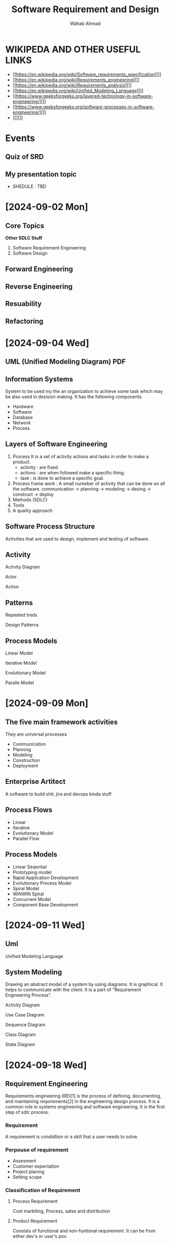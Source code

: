 #+TITLE: Software Requirement and Design
#+AUTHOR: Wahab Ahmad
* WIKIPEDA AND OTHER USEFUL LINKS
- [[https://en.wikipedia.org/wiki/Software_requirements_specification][]]
- [[https://en.wikipedia.org/wiki/Requirements_engineering][]]
- [[https://en.wikipedia.org/wiki/Requirements_analysis][]]
- [[https://en.wikipedia.org/wiki/Unified_Modeling_Language][]]
- [[https://www.geeksforgeeks.org/layered-technology-in-software-engineering/][]]
- [[https://www.geeksforgeeks.org/software-processes-in-software-engineering/][]]
- [[][]]
* Events
** Quiz of SRD
SCHEDULED: <2024-09-25 Wed>
** My presentation topic
- SHEDULE : TBD
* [2024-09-02 Mon]
** Core Topics
*Other SDLC Stuff*
1. Software Requirement Engineering
2. Software Design
** Forward Engineering
** Reverse Engineering
** Resuability
** Refactoring
* [2024-09-04 Wed]
** UML (Unified Modeling Diagram) PDF
** Information Systems
System to be used my the an organization to achieve some task which may be also used in desision making.
It has the following components
- Hardware
- Software
- Database
- Network
- Process
** Layers of Software Engineering
1. Process
   It is a set of activity actions and tasks in order to make a product.
   - activity : are fixed.
   - actions : are when followed make a specific thing.
   - task : is done to achieve a specific goal.
2. Process frame work : A small numeber of activity that can be done on all the software.
   communication -> planning -> modeling -> desing -> construct -> deploy
3. Methods (SDLC)
4. Tools
5. A quality approach
** Software Process Structure
Activities that are used to design, implement and testing of software.
** Activity
**** Activity Diagram
**** Actor
**** Action
** Patterns
Repeated treds
**** Design Patterns
** Process Models
**** Linear Model
**** Iterative Model
**** Evolutionary Model
**** Paralle Model
* [2024-09-09 Mon]
** The five main framework activities
They are universal processes
- Communication
- Planning
- Modeling
- Construction
- Deployment
** Enterprise Artitect
A software to build shit, jira and devops kinda stuff
** Process Flows
- Linear
- Iterative
- Evolutionary Model
- Parallel Flow
** Process Models
- Linear Seqential
- Prototyping model
- Rapid Application Development
- Evolutionary Process Model
- Spiral Model
- WINWIN Spiral
- Concurrent Model
- Component Base Development
* [2024-09-11 Wed]
** Uml
Unified Modeling Language
** System Modeling
Drawing an abstract model of a system by using diagrams.
It is graphical.
It helps to communicate with the client.
It is a part of "Requirement Engineering Process".
**** Activity Diagram
**** Use Case Diagram
**** Sequence Diagram
**** Class Diagram
**** State Diagram
* [2024-09-18 Wed]
** Requirement Engineering
Requirements engineering (RE)[1] is the process of defining, documenting, and maintaining requirements[2] in the engineering design process. It is a common role in systems engineering and software engineering.
It is the first step of sdlc process.
*** Requirement
A requirement is condidtion or a skill that a user needs to solve.
*** Perpouse of requirement
- Assesment
- Customer expectation
- Project planing
- Setting scope
*** Classification of Requirement
**** Process Requirement
Cost markiting, Process, salse and distribution
**** Product Requirement
Consists of functional and non-funtional requirement.
It can be from either dev's or user's pov.
* [2024-09-21 Sat]
** Problem with RE
- Unclear Objectives
- Communication Problem
- Language Barrier
- Knowledge barriers
- Vague formulation ( bad logic )
- Too formal formulation
- Instability
- Bad Quality
- User incoicment
- Overlook requirement
- In accurate planning
  Minimal specification
** Quality
- Necessay
- Feasible
- Correct
- Concise
- Unambigous
- Complete
- Consistant
- Verification
- Traceable
- Allocated
- Design
- No redundancy
- Written using standards
- Assined to a unique identifier
- Devoid Of Classes
** Priorty
- Commitment
- Fault
- Urgercy
- Evaluation of risk
** Requirement Management
Include processes for identification and management or requirement
*** standards for it
- ISO 9000
- ISO 9126
- IEEE 610
- IEEE 830
- IEEE 1233
*** reason why it is negleted
*** Possible consequences
* [2024-09-23 Mon] - Requirement Engineering Process
** Requiement Engineering process
It is an activity in which you go back and forth. In which we identify the vasic ingrediants to make the products.
It is an iterative process.
Reqirement distilation us the process of making requirement pure.
*** Elicitation, Analysis or discovery
Work with the client to see what they need. All the steak-holder are involved.
It is a iterative
It gives us a timeline for the project
**** Problem of requirement engineering
- Stakeholders don't know what they want
- They express their own term.
**** Techniques
- Interview
  - Open or closed ended
- Questioanre
- Sinarios
  - The best course of action is to see the manual of the companies
*** Validation
*** Management
